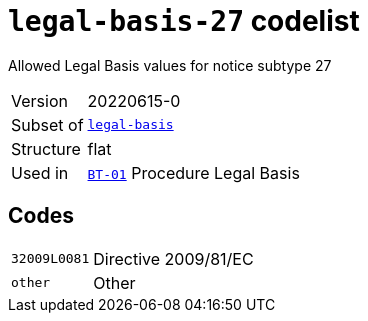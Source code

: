 = `legal-basis-27` codelist
:navtitle: Codelists

Allowed Legal Basis values for notice subtype 27
[horizontal]
Version:: 20220615-0
Subset of:: xref:code-lists/legal-basis.adoc[`legal-basis`]
Structure:: flat
Used in:: xref:business-terms/BT-01.adoc[`BT-01`] Procedure Legal Basis

== Codes
[horizontal]
  `32009L0081`::: Directive 2009/81/EC
  `other`::: Other
